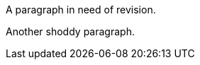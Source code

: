 // rework this paragraph

A paragraph in need of revision.

// also needs work

Another shoddy paragraph.
